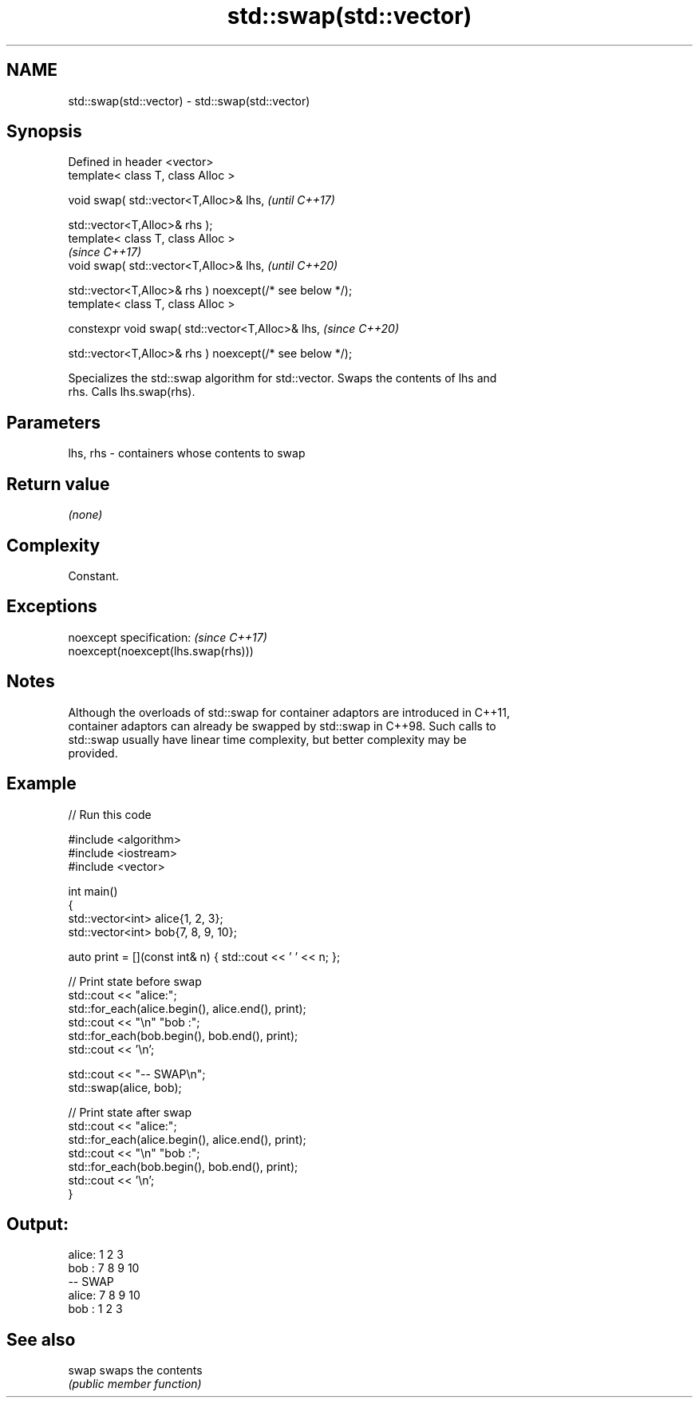 .TH std::swap(std::vector) 3 "2022.07.31" "http://cppreference.com" "C++ Standard Libary"
.SH NAME
std::swap(std::vector) \- std::swap(std::vector)

.SH Synopsis
   Defined in header <vector>
   template< class T, class Alloc >

   void swap( std::vector<T,Alloc>& lhs,                   \fI(until C++17)\fP

   std::vector<T,Alloc>& rhs );
   template< class T, class Alloc >
                                                           \fI(since C++17)\fP
   void swap( std::vector<T,Alloc>& lhs,                   \fI(until C++20)\fP

   std::vector<T,Alloc>& rhs ) noexcept(/* see below */);
   template< class T, class Alloc >

   constexpr void swap( std::vector<T,Alloc>& lhs,         \fI(since C++20)\fP

   std::vector<T,Alloc>& rhs ) noexcept(/* see below */);

   Specializes the std::swap algorithm for std::vector. Swaps the contents of lhs and
   rhs. Calls lhs.swap(rhs).

.SH Parameters

   lhs, rhs - containers whose contents to swap

.SH Return value

   \fI(none)\fP

.SH Complexity

   Constant.

.SH Exceptions

   noexcept specification:           \fI(since C++17)\fP
   noexcept(noexcept(lhs.swap(rhs)))

.SH Notes

   Although the overloads of std::swap for container adaptors are introduced in C++11,
   container adaptors can already be swapped by std::swap in C++98. Such calls to
   std::swap usually have linear time complexity, but better complexity may be
   provided.

.SH Example


// Run this code

 #include <algorithm>
 #include <iostream>
 #include <vector>

 int main()
 {
     std::vector<int> alice{1, 2, 3};
     std::vector<int> bob{7, 8, 9, 10};

     auto print = [](const int& n) { std::cout << ' ' << n; };

     // Print state before swap
     std::cout << "alice:";
     std::for_each(alice.begin(), alice.end(), print);
     std::cout << "\\n" "bob  :";
     std::for_each(bob.begin(), bob.end(), print);
     std::cout << '\\n';

     std::cout << "-- SWAP\\n";
     std::swap(alice, bob);

     // Print state after swap
     std::cout << "alice:";
     std::for_each(alice.begin(), alice.end(), print);
     std::cout << "\\n" "bob  :";
     std::for_each(bob.begin(), bob.end(), print);
     std::cout << '\\n';
 }

.SH Output:

 alice: 1 2 3
 bob  : 7 8 9 10
 -- SWAP
 alice: 7 8 9 10
 bob  : 1 2 3

.SH See also

   swap swaps the contents
        \fI(public member function)\fP
